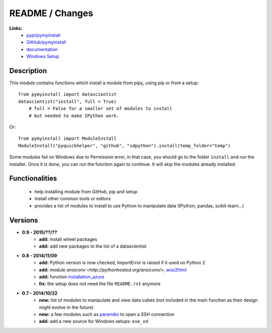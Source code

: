 
.. _l-README:

README / Changes
================

   
   
**Links:**
    * `pypi/pymyinstall <https://pypi.python.org/pypi/pymyinstall/>`_
    * `GitHub/pymyinstall <https://github.com/sdpython/pymyinstall>`_
    * `documentation <http://www.xavierdupre.fr/app/pymyinstall/helpsphinx/index.html>`_
    * `Windows Setup <http://www.xavierdupre.fr/site2013/index_code.html#pymyinstall>`_


Description
-----------

This module contains functions which install a module from pipy, using pip or from a setup::

    from pymyinstall import datascientist
    datascientist("install", full = True)
        # full = False for a smaller set of modules to install
        # but needed to make IPython work.
        
Or::

    from pymyinstall import ModuleInstall
    ModuleInstall("pyquickhelper", "github", "sdpython").install(temp_folder="temp")

Some modules fail on Windows due to Permission error, in that case, you should go to the
folder ``install`` and run the installer. Once it is done, you can run the function again 
to continue. It will skip the modules already installed.


Functionalities
---------------

    - help installing module from GitHub, pip and setup
    - install other common tools or editors
    - provides a list of modules to install to use Python to manipulate data (IPython, pandas, scikit-learn...)


Versions
--------

* **0.9 - 2015/??/??**
    * **add:** install wheel packages
    * **add:** add new packages to the list of a datascientist
* **0.8 - 2014/11/09**
    * **add:** Python version is now checked, ImportError is raised if it used on Python 2
    * **add:** module `ansiconv <http://pythonhosted.org/ansiconv/>`, `ansi2html <https://pypi.python.org/pypi/ansi2html/>`_
    * **add:** function `installation_azure <pymyinstall.packaged.packaged_config.installation_azure>`_
    * **fix:** the setup does not need the file ``README.rst`` anymore
* **0.7 - 2014/10/22**
    * **new:** list of modules to manipulate and view data cubes (not included in the main function as their design might evolve in the future)
    * **new:** a few modules such as `paramiko <http://www.paramiko.org/>`_ to open a SSH connection
    * **add:** add a new source for Windows setups: ``exe_xd``

